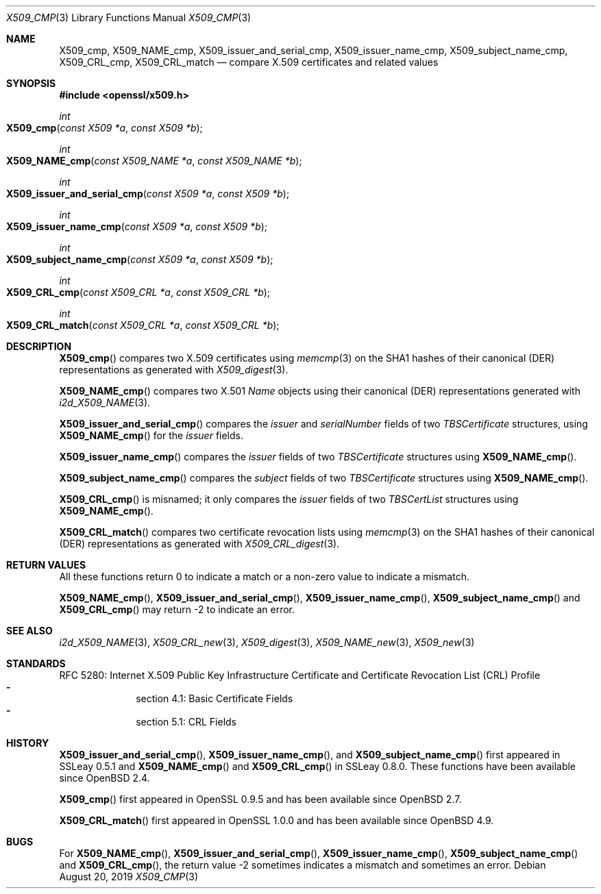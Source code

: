 .\" $OpenBSD: X509_cmp.3,v 1.1 2019/08/20 13:27:19 schwarze Exp $
.\" full merge up to: OpenSSL ea5d4b89 Jun 6 11:42:02 2019 +0800
.\"
.\" This file is a derived work.
.\" The changes are covered by the following Copyright and license:
.\"
.\" Copyright (c) 2019 Ingo Schwarze <schwarze@openbsd.org>
.\"
.\" Permission to use, copy, modify, and distribute this software for any
.\" purpose with or without fee is hereby granted, provided that the above
.\" copyright notice and this permission notice appear in all copies.
.\"
.\" THE SOFTWARE IS PROVIDED "AS IS" AND THE AUTHOR DISCLAIMS ALL WARRANTIES
.\" WITH REGARD TO THIS SOFTWARE INCLUDING ALL IMPLIED WARRANTIES OF
.\" MERCHANTABILITY AND FITNESS. IN NO EVENT SHALL THE AUTHOR BE LIABLE FOR
.\" ANY SPECIAL, DIRECT, INDIRECT, OR CONSEQUENTIAL DAMAGES OR ANY DAMAGES
.\" WHATSOEVER RESULTING FROM LOSS OF USE, DATA OR PROFITS, WHETHER IN AN
.\" ACTION OF CONTRACT, NEGLIGENCE OR OTHER TORTIOUS ACTION, ARISING OUT OF
.\" OR IN CONNECTION WITH THE USE OR PERFORMANCE OF THIS SOFTWARE.
.\"
.\" The original file was written by Paul Yang <yang.yang@baishancloud.com>.
.\" Copyright (c) 2019 The OpenSSL Project.  All rights reserved.
.\"
.\" Redistribution and use in source and binary forms, with or without
.\" modification, are permitted provided that the following conditions
.\" are met:
.\"
.\" 1. Redistributions of source code must retain the above copyright
.\"    notice, this list of conditions and the following disclaimer.
.\"
.\" 2. Redistributions in binary form must reproduce the above copyright
.\"    notice, this list of conditions and the following disclaimer in
.\"    the documentation and/or other materials provided with the
.\"    distribution.
.\"
.\" 3. All advertising materials mentioning features or use of this
.\"    software must display the following acknowledgment:
.\"    "This product includes software developed by the OpenSSL Project
.\"    for use in the OpenSSL Toolkit. (http://www.openssl.org/)"
.\"
.\" 4. The names "OpenSSL Toolkit" and "OpenSSL Project" must not be used to
.\"    endorse or promote products derived from this software without
.\"    prior written permission. For written permission, please contact
.\"    openssl-core@openssl.org.
.\"
.\" 5. Products derived from this software may not be called "OpenSSL"
.\"    nor may "OpenSSL" appear in their names without prior written
.\"    permission of the OpenSSL Project.
.\"
.\" 6. Redistributions of any form whatsoever must retain the following
.\"    acknowledgment:
.\"    "This product includes software developed by the OpenSSL Project
.\"    for use in the OpenSSL Toolkit (http://www.openssl.org/)"
.\"
.\" THIS SOFTWARE IS PROVIDED BY THE OpenSSL PROJECT ``AS IS'' AND ANY
.\" EXPRESSED OR IMPLIED WARRANTIES, INCLUDING, BUT NOT LIMITED TO, THE
.\" IMPLIED WARRANTIES OF MERCHANTABILITY AND FITNESS FOR A PARTICULAR
.\" PURPOSE ARE DISCLAIMED.  IN NO EVENT SHALL THE OpenSSL PROJECT OR
.\" ITS CONTRIBUTORS BE LIABLE FOR ANY DIRECT, INDIRECT, INCIDENTAL,
.\" SPECIAL, EXEMPLARY, OR CONSEQUENTIAL DAMAGES (INCLUDING, BUT
.\" NOT LIMITED TO, PROCUREMENT OF SUBSTITUTE GOODS OR SERVICES;
.\" LOSS OF USE, DATA, OR PROFITS; OR BUSINESS INTERRUPTION)
.\" HOWEVER CAUSED AND ON ANY THEORY OF LIABILITY, WHETHER IN CONTRACT,
.\" STRICT LIABILITY, OR TORT (INCLUDING NEGLIGENCE OR OTHERWISE)
.\" ARISING IN ANY WAY OUT OF THE USE OF THIS SOFTWARE, EVEN IF ADVISED
.\" OF THE POSSIBILITY OF SUCH DAMAGE.
.\"
.Dd $Mdocdate: August 20 2019 $
.Dt X509_CMP 3
.Os
.Sh NAME
.Nm X509_cmp ,
.Nm X509_NAME_cmp ,
.Nm X509_issuer_and_serial_cmp ,
.Nm X509_issuer_name_cmp ,
.Nm X509_subject_name_cmp ,
.Nm X509_CRL_cmp ,
.Nm X509_CRL_match
.Nd compare X.509 certificates and related values
.\" The function name_cmp() is intentionally undocumented.
.\" It was a mistake to make it public in the first place,
.\" and it is no longer part of the public API in OpenSSL 1.1.
.Sh SYNOPSIS
.In openssl/x509.h
.Ft int
.Fo X509_cmp
.Fa "const X509 *a"
.Fa "const X509 *b"
.Fc
.Ft int
.Fo X509_NAME_cmp
.Fa "const X509_NAME *a"
.Fa "const X509_NAME *b"
.Fc
.Ft int
.Fo X509_issuer_and_serial_cmp
.Fa "const X509 *a"
.Fa "const X509 *b"
.Fc
.Ft int
.Fo X509_issuer_name_cmp
.Fa "const X509 *a"
.Fa "const X509 *b"
.Fc
.Ft int
.Fo X509_subject_name_cmp
.Fa "const X509 *a"
.Fa "const X509 *b"
.Fc
.Ft int
.Fo X509_CRL_cmp
.Fa "const X509_CRL *a"
.Fa "const X509_CRL *b"
.Fc
.Ft int
.Fo X509_CRL_match
.Fa "const X509_CRL *a"
.Fa "const X509_CRL *b"
.Fc
.Sh DESCRIPTION
.Fn X509_cmp
compares two X.509 certificates using
.Xr memcmp 3
on the SHA1 hashes of their canonical (DER) representations as generated with
.Xr X509_digest 3 .
.Pp
.Fn X509_NAME_cmp
compares two X.501
.Vt Name
objects using their canonical (DER) representations generated with
.Xr i2d_X509_NAME 3 .
.Pp
.Fn X509_issuer_and_serial_cmp
compares the
.Fa issuer
and
.Fa serialNumber
fields of two
.Vt TBSCertificate
structures, using
.Fn X509_NAME_cmp
for the
.Fa issuer
fields.
.Pp
.Fn X509_issuer_name_cmp
compares the
.Fa issuer
fields of two
.Vt TBSCertificate
structures using
.Fn X509_NAME_cmp .
.Pp
.Fn X509_subject_name_cmp
compares the
.Fa subject
fields of two
.Vt TBSCertificate
structures using
.Fn X509_NAME_cmp .
.Pp
.Fn X509_CRL_cmp
is misnamed; it only compares the
.Fa issuer
fields of two
.Vt TBSCertList
structures using
.Fn X509_NAME_cmp .
.Pp
.Fn X509_CRL_match
compares two certificate revocation lists using
.Xr memcmp 3
on the SHA1 hashes of their canonical (DER) representations as generated with
.Xr X509_CRL_digest 3 .
.Sh RETURN VALUES
All these functions return 0 to indicate a match or a non-zero value
to indicate a mismatch.
.Pp
.Fn X509_NAME_cmp ,
.Fn X509_issuer_and_serial_cmp ,
.Fn X509_issuer_name_cmp ,
.Fn X509_subject_name_cmp
and
.Fn X509_CRL_cmp
may return -2 to indicate an error.
.Sh SEE ALSO
.Xr i2d_X509_NAME 3 ,
.Xr X509_CRL_new 3 ,
.Xr X509_digest 3 ,
.Xr X509_NAME_new 3 ,
.Xr X509_new 3
.Sh STANDARDS
RFC 5280: Internet X.509 Public Key Infrastructure Certificate
and Certificate Revocation List (CRL) Profile
.Bl -dash -compact -offset indent
.It
section 4.1: Basic Certificate Fields
.It
section 5.1: CRL Fields
.El
.Sh HISTORY
.Fn X509_issuer_and_serial_cmp ,
.Fn X509_issuer_name_cmp ,
and
.Fn X509_subject_name_cmp
first appeared in SSLeay 0.5.1 and
.Fn X509_NAME_cmp
and
.Fn X509_CRL_cmp
in SSLeay 0.8.0.
These functions have been available since
.Ox 2.4 .
.Pp
.Fn X509_cmp
first appeared in OpenSSL 0.9.5 and has been available since
.Ox 2.7 .
.Pp
.Fn X509_CRL_match
first appeared in OpenSSL 1.0.0 and has been available since
.Ox 4.9 .
.Sh BUGS
For
.Fn X509_NAME_cmp ,
.Fn X509_issuer_and_serial_cmp ,
.Fn X509_issuer_name_cmp ,
.Fn X509_subject_name_cmp
and
.Fn X509_CRL_cmp ,
the return value -2 sometimes indicates a mismatch and sometimes an error.
